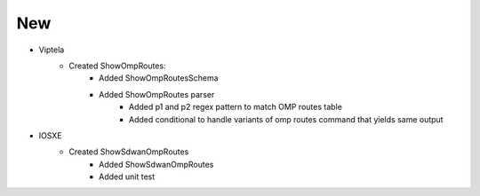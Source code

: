 --------------------------------------------------------------------------------
                                New
--------------------------------------------------------------------------------
* Viptela
    * Created ShowOmpRoutes:
        * Added ShowOmpRoutesSchema
        * Added ShowOmpRoutes parser
            * Added p1 and p2 regex pattern to match OMP routes table
            * Added conditional to handle variants of omp routes command that yields same output
* IOSXE
    * Created ShowSdwanOmpRoutes
        * Added ShowSdwanOmpRoutes
        * Added unit test
